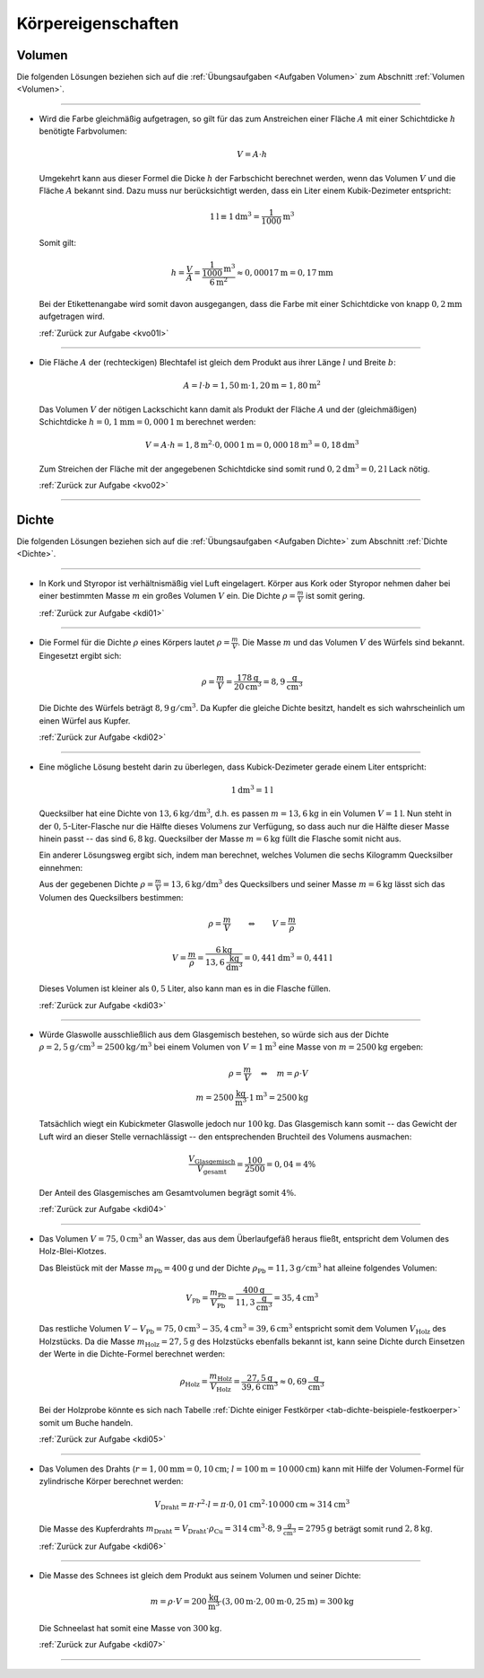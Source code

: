 
.. _Lösungen Körpereigenschaften:

Körpereigenschaften
===================

.. _Lösungen Volumen:

Volumen
-------

Die folgenden Lösungen beziehen sich auf die :ref:`Übungsaufgaben <Aufgaben
Volumen>` zum Abschnitt :ref:`Volumen <Volumen>`.

----

.. _kvo01l:

* Wird die Farbe gleichmäßig aufgetragen, so gilt für das zum Anstreichen
  einer Fläche :math:`A` mit einer Schichtdicke :math:`h` benötigte
  Farbvolumen:

  .. math::

      V = A \cdot h

  Umgekehrt kann aus dieser Formel die Dicke :math:`h` der Farbschicht
  berechnet werden, wenn das Volumen :math:`V` und die Fläche :math:`A`
  bekannt sind. Dazu muss nur berücksichtigt werden, dass ein Liter einem
  Kubik-Dezimeter entspricht:

  .. math::

      \unit[1]{l} \equiv \unit[1]{dm^3} = \unit[\frac{1}{1000} ]{m^3}

  Somit gilt:

  .. math::

      h = \frac{V}{A}  = \frac{\unit[\frac{1}{1000} ]{m^3}}{\unit[6]{m^2}}
      \approx \unit[0,00017]{m} = \unit[0,17]{mm}

  Bei der Etikettenangabe wird somit davon ausgegangen, dass die Farbe mit
  einer Schichtdicke von knapp :math:`\unit[0,2]{mm}` aufgetragen wird.

  :ref:`Zurück zur Aufgabe <kvo01l>`

----

.. _kvo02l:

* Die Fläche :math:`A` der (rechteckigen) Blechtafel ist gleich dem Produkt
  aus ihrer Länge :math:`l` und Breite :math:`b`:

  .. math::

      A = l \cdot b = \unit[1,50]{m} \cdot \unit[1,20]{m} = \unit[1,80]{m^2}

  Das Volumen :math:`V` der nötigen Lackschicht kann damit als Produkt der
  Fläche :math:`A` und der (gleichmäßigen) Schichtdicke :math:`h =
  \unit[0,1]{mm} = \unit[0,000\,1]{m}` berechnet werden:

  .. math::

      V = A \cdot h = \unit[1,8]{m^2} \cdot \unit[0,000\,1]{m} =
      \unit[0,000\,18]{m^3} = \unit[0,18]{dm^3}

  Zum Streichen der Fläche mit der angegebenen Schichtdicke sind somit rund
  :math:`\unit[0,2]{dm^3} = \unit[0,2]{l}` Lack nötig.

  :ref:`Zurück zur Aufgabe <kvo02>`

----

.. _Lösungen Dichte:

Dichte
------

Die folgenden Lösungen beziehen sich auf die :ref:`Übungsaufgaben <Aufgaben
Dichte>` zum Abschnitt :ref:`Dichte <Dichte>`.

----

.. _kdi01l:

* In Kork und Styropor ist verhältnismäßig viel Luft eingelagert. Körper aus
  Kork oder Styropor nehmen daher bei einer bestimmten Masse :math:`m` ein großes
  Volumen :math:`V` ein. Die Dichte :math:`\rho = \frac{m}{V}`  ist somit gering.

  :ref:`Zurück zur Aufgabe <kdi01>`

----

.. _kdi02l:

* Die Formel für die Dichte :math:`\rho` eines Körpers lautet :math:`\rho
  =\frac{m}{V}`. Die Masse :math:`m` und das Volumen :math:`V` des Würfels
  sind bekannt. Eingesetzt ergibt sich:

  .. math::

      \rho = \frac{m}{V} = \frac{\unit[178]{g} }{\unit[20]{cm^3} } = 8,9
      \unit[]{\frac{g}{cm^3} }

  Die Dichte des Würfels beträgt :math:`\unit[8,9]{g/cm^3}`. Da Kupfer die gleiche
  Dichte besitzt, handelt es sich wahrscheinlich um einen Würfel aus Kupfer.

  :ref:`Zurück zur Aufgabe <kdi02>`

----

.. _kdi03l:

* Eine mögliche Lösung besteht darin zu überlegen, dass Kubick-Dezimeter
  gerade einem Liter entspricht:

  .. math::

      \unit[1]{dm^3} = \unit[1]{l}

  Quecksilber hat eine Dichte von :math:`\unit[13,6]{kg/dm^3}`, d.h. es passen
  :math:`m = \unit[13,6]{kg}` in ein Volumen :math:`V = \unit[1]{l}`. Nun steht
  in der :math:`0,5`-Liter-Flasche nur die Hälfte dieses Volumens zur Verfügung,
  so dass auch nur die Hälfte dieser Masse hinein passt -- das sind
  :math:`\unit[6,8]{kg}`. Quecksilber der Masse :math:`m = \unit[6]{kg}` füllt
  die Flasche somit nicht aus.

  Ein anderer Lösungsweg ergibt sich, indem man berechnet, welches Volumen
  die sechs Kilogramm Quecksilber einnehmen:

  Aus der gegebenen Dichte :math:`\rho = \frac{m}{V} = \unit[13,6]{kg/dm^3}`
  des Quecksilbers und seiner Masse :math:`m = \unit[6]{kg}` lässt sich das
  Volumen des Quecksilbers bestimmen:

  .. math::

      \rho = \frac{m}{V}  \qquad  \Leftrightarrow  \qquad  V = \frac{m }{\rho }

  .. math::

      V = \frac{m}{\rho } = \frac{\unit[6]{kg}}{ \unit[13,6]{{\frac{kg}{dm^3}}
      }} =  \unit[0,441]{dm^3}  = \unit[0,441]{l}

  Dieses Volumen ist kleiner als :math:`0,5` Liter, also kann man es in die
  Flasche füllen.

  :ref:`Zurück zur Aufgabe <kdi03>`

----

.. _kdi04l:

* Würde Glaswolle ausschließlich aus dem Glasgemisch bestehen, so würde sich
  aus der Dichte :math:`\rho = \unit[2,5]{g/cm^3} = \unit[2500]{kg/m^3}` bei
  einem Volumen von :math:`V = \unit[1]{m^3}` eine Masse von :math:`m =
  \unit[2500]{kg}` ergeben:

  .. math::

      \rho = \frac{m}{V} \quad \Leftrightarrow \quad m = \rho \cdot V \\
      m = \unit[2500]{\frac{kg}{m^3} } \cdot \unit[1]{m^3} = \unit[2500]{kg}

  Tatsächlich wiegt ein Kubickmeter Glaswolle jedoch nur
  :math:`\unit[100]{kg}`. Das Glasgemisch kann somit -- das Gewicht der Luft
  wird an dieser Stelle vernachlässigt -- den entsprechenden Bruchteil des
  Volumens ausmachen:

  .. math::

      \frac{V_{\mathrm{Glasgemisch}}}{V_{\mathrm{gesamt}}} = \frac{100}{2500} = 0,04 = 4\%

  Der Anteil des Glasgemisches am Gesamtvolumen begrägt somit :math:`4\%`.

  :ref:`Zurück zur Aufgabe <kdi04>`

----

.. _kdi05l:

*   Das Volumen :math:`V = \unit[75,0]{cm^3}` an Wasser, das aus dem Überlaufgefäß
    heraus fließt, entspricht dem Volumen des Holz-Blei-Klotzes.

    Das Bleistück mit der Masse :math:`m_{\mathrm{Pb}} = \unit[400]{g}` und der
    Dichte :math:`\rho_{\mathrm{Pb}} = \unit[11,3]{g/cm^3}` hat alleine folgendes
    Volumen:

    .. math::

        V_{\mathrm{Pb}} = \frac{m_{\mathrm{Pb}}}{V_{\mathrm{Pb}}} =
        \frac{\unit[400]{g}}{\unit[11,3]{\frac{g}{cm^3} }} = \unit[35,4]{cm^3}

    Das restliche Volumen :math:`V - V_{\mathrm{Pb}} = \unit[75,0]{cm^3} -
    \unit[35,4]{cm^3} = \unit[39,6]{cm^3}` entspricht somit dem Volumen :math:`V
    _{\mathrm{Holz}}` des Holzstücks. Da die Masse :math:`m_{\mathrm{Holz}} =
    \unit[27,5]{g}` des Holzstücks ebenfalls bekannt ist, kann seine Dichte durch
    Einsetzen der Werte in die Dichte-Formel berechnet werden:

    .. math::

        \rho_{\mathrm{Holz}} = \frac{m_{\mathrm{Holz}}}{V_{\mathrm{Holz}}} =
        \frac{\unit[27,5]{g}}{\unit[39,6]{cm^3}} \approx \unit[0,69]{\frac{g}{cm^3} }

    Bei der Holzprobe könnte es sich nach Tabelle :ref:`Dichte einiger
    Festkörper <tab-dichte-beispiele-festkoerper>` somit um Buche handeln.

    :ref:`Zurück zur Aufgabe <kdi05>`

----

.. _kdi06l:

*   Das Volumen des Drahts (:math:`r = \unit[1,00]{mm} = \unit[0,10]{cm}`;
    :math:`l = \unit[100]{m} = \unit[10\,000]{cm}`) kann mit Hilfe der
    Volumen-Formel für zylindrische Körper berechnet werden:

    .. math::

        V_{\mathrm{Draht}} = \pi \cdot r^2 \cdot l = \pi \cdot \unit[0,01]{cm^2} \cdot
        \unit[10\,000]{cm} \approx \unit[314]{cm^3}

    Die Masse des Kupferdrahts :math:`m_{\mathrm{Draht}} = V_{\mathrm{Draht}} \cdot
    \rho_{\mathrm{Cu}} = \unit[314]{cm^3} \cdot \unit[8,9]{\frac{g}{cm^3}} =
    \unit[2795]{g}` beträgt somit rund :math:`\unit[2,8]{kg}`.

    :ref:`Zurück zur Aufgabe <kdi06>`

----

.. _kdi07l:

*   Die Masse des Schnees ist gleich dem Produkt aus seinem Volumen und seiner
    Dichte:

    .. math::

        m = \rho \cdot V = \unit[200]{\frac{kg}{m^3}} \cdot (\unit[3,00]{m} \cdot
        \unit[2,00]{m} \cdot \unit[0,25]{m}) = \unit[300]{kg}

    Die Schneelast hat somit eine Masse von :math:`\unit[300]{kg}`.

    :ref:`Zurück zur Aufgabe <kdi07>`

----

.. foo

.. only:: html

    :ref:`Zurück zum Skript <Körpereigenschaften>`


